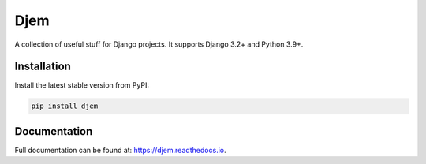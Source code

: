 Djem
====

|build| |coverage| |docs| |pypi| |license|
|pyversions| |djversions|

A collection of useful stuff for Django projects. It supports Django 3.2+ and Python 3.9+.


Installation
------------

Install the latest stable version from PyPI:

.. code-block:: bash

    pip install djem


Documentation
-------------

Full documentation can be found at: https://djem.readthedocs.io.


.. |build| image:: https://github.com/oogles/djem/actions/workflows/test.yml/badge.svg
    :alt: Build status
    :target: https://github.com/oogles/djem/actions/

.. |coverage| image:: https://coveralls.io/repos/github/oogles/djem/badge.svg?branch=main
    :alt: Test suite coverage
    :target: https://coveralls.io/github/oogles/djem?branch=main

.. |docs| image:: https://readthedocs.org/projects/djem/badge/?version=latest
    :alt: Latest documentation build
    :target: http://djem.readthedocs.io/en/latest/?badge=latest

.. |pypi| image:: https://img.shields.io/pypi/v/djem.svg
    :alt: Latest release version
    :target: https://pypi.org/project/djem/

.. |license| image:: https://img.shields.io/pypi/l/djem.svg
    :alt: License

.. |pyversions| image:: https://img.shields.io/pypi/pyversions/djem.svg
    :alt: Supported Python versions

.. |djversions| image:: https://img.shields.io/pypi/djversions/djem.svg
    :alt: Supported Django versions

